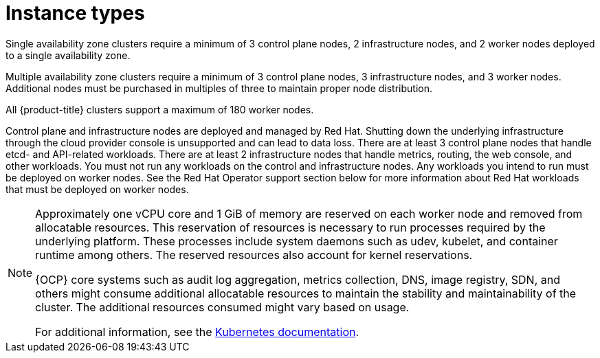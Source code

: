 
// Module included in the following assemblies:
//
// * rosa_architecture/rosa_policy_service_definition/rosa-service-definition.adoc
// * rosa_architecture/rosa_policy_service_definition/rosa-hcp-service-definition.adoc

ifeval::["{context}" == "rosa-hcp-service-definition"]
:rosa-with-hcp:
endif::[]

:_mod-docs-content-type: CONCEPT
[id="rosa-sdpolicy-instance-types_{context}"]
= Instance types

ifdef::rosa-with-hcp[]
All {hcp-title} clusters require a minimum of 2 worker nodes. All {hcp-title} clusters support a maximum of 51 worker nodes. Shutting down the underlying infrastructure through the cloud provider console is unsupported and can lead to data loss.
endif::rosa-with-hcp[]
ifndef::rosa-with-hcp[]
Single availability zone clusters require a minimum of 3 control plane nodes, 2 infrastructure nodes, and 2 worker nodes deployed to a single availability zone.

Multiple availability zone clusters require a minimum of 3 control plane nodes, 3 infrastructure nodes, and 3 worker nodes. Additional nodes must be purchased in multiples of three to maintain proper node distribution.

All {product-title} clusters support a maximum of 180 worker nodes.

Control plane and infrastructure nodes are deployed and managed by Red Hat. Shutting down the underlying infrastructure through the cloud provider console is unsupported and can lead to data loss. There are at least 3 control plane nodes that handle etcd- and API-related workloads. There are at least 2 infrastructure nodes that handle metrics, routing, the web console, and other workloads. You must not run any workloads on the control and infrastructure nodes. Any workloads you intend to run must be deployed on worker nodes. See the Red Hat Operator support section below for more information about Red Hat workloads that must be deployed on worker nodes.
endif::rosa-with-hcp[]

[NOTE]
====
Approximately one vCPU core and 1 GiB of memory are reserved on each worker node and removed from allocatable resources. This reservation of resources is necessary to run processes required by the underlying platform. These processes include system daemons such as udev, kubelet, and container runtime among others. The reserved resources also account for kernel reservations.

{OCP} core systems such as audit log aggregation, metrics collection, DNS, image registry, SDN, and others might consume additional allocatable resources to maintain the stability and maintainability of the cluster. The additional resources consumed might vary based on usage.

For additional information, see the link:https://kubernetes.io/docs/tasks/administer-cluster/reserve-compute-resources/#system-reserved[Kubernetes documentation].
====

ifeval::["{context}" == "rosa-hcp-service-definition"]
:!rosa-with-hcp:
endif::[]